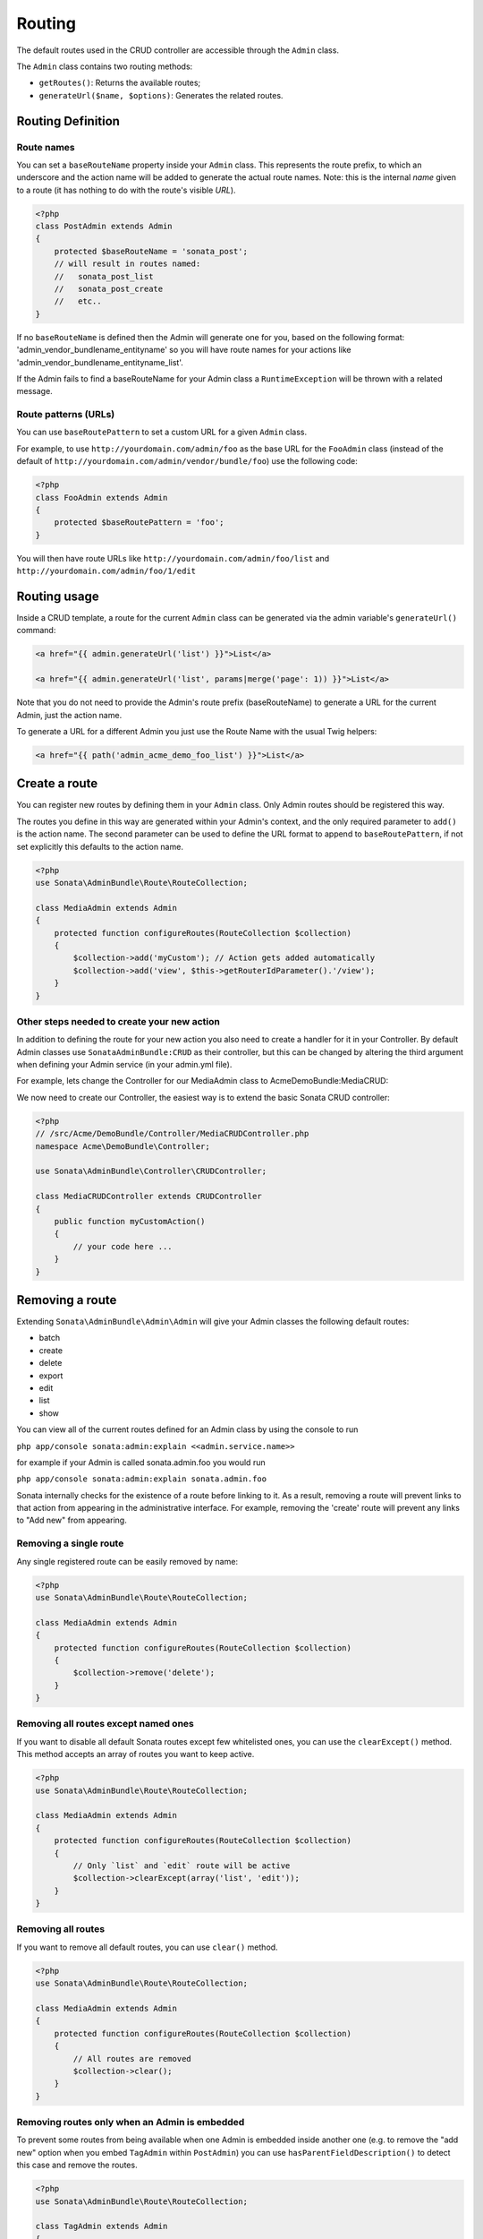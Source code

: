 Routing
=======

The default routes used in the CRUD controller are accessible through the
``Admin`` class.

The ``Admin`` class contains two routing methods:

* ``getRoutes()``: Returns the available routes;
* ``generateUrl($name, $options)``: Generates the related routes.

Routing Definition
------------------

Route names
^^^^^^^^^^^

You can set a ``baseRouteName`` property inside your ``Admin`` class. This
represents the route prefix, to which an underscore and the action name will
be added to generate the actual route names. Note: this is the internal *name*
given to a route (it has nothing to do with the route's visible *URL*).

.. code-block:: php

    <?php
    class PostAdmin extends Admin
    {
        protected $baseRouteName = 'sonata_post';
        // will result in routes named:
        //   sonata_post_list
        //   sonata_post_create
        //   etc..
    }

If no ``baseRouteName`` is defined then the Admin will generate one for you,
based on the following format: 'admin_vendor_bundlename_entityname' so you will have
route names for your actions like 'admin_vendor_bundlename_entityname_list'.

If the Admin fails to find a baseRouteName for your Admin class a ``RuntimeException``
will be thrown with a related message.

Route patterns (URLs)
^^^^^^^^^^^^^^^^^^^^^

You can use ``baseRoutePattern`` to set a custom URL for a given ``Admin`` class.

For example, to use ``http://yourdomain.com/admin/foo`` as the base URL for
the ``FooAdmin`` class (instead of the default of ``http://yourdomain.com/admin/vendor/bundle/foo``)
use the following code:

.. code-block:: php

    <?php
    class FooAdmin extends Admin
    {
        protected $baseRoutePattern = 'foo';
    }

You will then have route URLs like ``http://yourdomain.com/admin/foo/list`` and
``http://yourdomain.com/admin/foo/1/edit``

Routing usage
-------------

Inside a CRUD template, a route for the current ``Admin`` class can be generated via
the admin variable's ``generateUrl()`` command:

.. code-block:: html+jinja

    <a href="{{ admin.generateUrl('list') }}">List</a>

    <a href="{{ admin.generateUrl('list', params|merge('page': 1)) }}">List</a>

Note that you do not need to provide the Admin's route prefix (baseRouteName) to
generate a URL for the current Admin, just the action name.

To generate a URL for a different Admin you just use the Route Name with the usual
Twig helpers:

.. code-block:: html+jinja

    <a href="{{ path('admin_acme_demo_foo_list') }}">List</a>


Create a route
--------------

You can register new routes by defining them in your ``Admin`` class. Only Admin
routes should be registered this way.

The routes you define in this way are generated within your Admin's context, and
the only required parameter to ``add()`` is the action name. The second parameter
can be used to define the URL format to append to ``baseRoutePattern``, if not set
explicitly this defaults to the action name.

.. code-block:: php

    <?php
    use Sonata\AdminBundle\Route\RouteCollection;

    class MediaAdmin extends Admin
    {
        protected function configureRoutes(RouteCollection $collection)
        {
            $collection->add('myCustom'); // Action gets added automatically
            $collection->add('view', $this->getRouterIdParameter().'/view');
        }
    }

Other steps needed to create your new action
^^^^^^^^^^^^^^^^^^^^^^^^^^^^^^^^^^^^^^^^^^^^

In addition to defining the route for your new action you also need to create a
handler for it in your Controller. By default Admin classes use ``SonataAdminBundle:CRUD``
as their controller, but this can be changed by altering the third argument when defining
your Admin service (in your admin.yml file).

For example, lets change the Controller for our MediaAdmin class to AcmeDemoBundle:MediaCRUD:

.. configuration-block::

    .. code-block:: yaml

        # src/Acme/DemoBundle/Resources/config/admin.yml
        sonata.admin.media:
            class: Acme\DemoBundle\Admin\MediaAdmin
            tags:
                - { name: sonata.admin, manager_type: orm, label: "Media" }
            arguments:
                - ~
                - Acme\DemoBundle\Entity\Page
                - 'AcmeDemoBundle:MediaCRUD' # define the new controller via the third argument
            calls:
                - [ setTranslationDomain, [Acme\DemoBundle]]

We now need to create our Controller, the easiest way is to extend the basic Sonata CRUD controller:

.. code-block:: php

    <?php
    // /src/Acme/DemoBundle/Controller/MediaCRUDController.php
    namespace Acme\DemoBundle\Controller;

    use Sonata\AdminBundle\Controller\CRUDController;

    class MediaCRUDController extends CRUDController
    {
        public function myCustomAction()
        {
            // your code here ...
        }
    }

Removing a route
----------------

Extending ``Sonata\AdminBundle\Admin\Admin`` will give your Admin classes the following
default routes:

* batch
* create
* delete
* export
* edit
* list
* show

You can view all of the current routes defined for an Admin class by using the console to run

``php app/console sonata:admin:explain <<admin.service.name>>``

for example if your Admin is called sonata.admin.foo you would run

``php app/console sonata:admin:explain sonata.admin.foo``

Sonata internally checks for the existence of a route before linking to it. As a result, removing a
route will prevent links to that action from appearing in the administrative interface. For example,
removing the 'create' route will prevent any links to "Add new" from appearing.

Removing a single route
^^^^^^^^^^^^^^^^^^^^^^^

Any single registered route can be easily removed by name:

.. code-block:: php

    <?php
    use Sonata\AdminBundle\Route\RouteCollection;

    class MediaAdmin extends Admin
    {
        protected function configureRoutes(RouteCollection $collection)
        {
            $collection->remove('delete');
        }
    }


Removing all routes except named ones
^^^^^^^^^^^^^^^^^^^^^^^^^^^^^^^^^^^^^

If you want to disable all default Sonata routes except few whitelisted ones, you can use
the ``clearExcept()`` method. This method accepts an array of routes you want to keep active.

.. code-block:: php

    <?php
    use Sonata\AdminBundle\Route\RouteCollection;

    class MediaAdmin extends Admin
    {
        protected function configureRoutes(RouteCollection $collection)
        {
            // Only `list` and `edit` route will be active
            $collection->clearExcept(array('list', 'edit'));
        }
    }

Removing all routes
^^^^^^^^^^^^^^^^^^^

If you want to remove all default routes, you can use ``clear()`` method.

.. code-block:: php

    <?php
    use Sonata\AdminBundle\Route\RouteCollection;

    class MediaAdmin extends Admin
    {
        protected function configureRoutes(RouteCollection $collection)
        {
            // All routes are removed
            $collection->clear();
        }
    }

Removing routes only when an Admin is embedded
^^^^^^^^^^^^^^^^^^^^^^^^^^^^^^^^^^^^^^^^^^^^^^

To prevent some routes from being available when one Admin is embedded inside another one
(e.g. to remove the "add new" option when you embed ``TagAdmin`` within ``PostAdmin``) you
can use ``hasParentFieldDescription()`` to detect this case and remove the routes.

.. code-block:: php

    <?php
    use Sonata\AdminBundle\Route\RouteCollection;

    class TagAdmin extends Admin
    {
        protected function configureRoutes(RouteCollection $collection)
        {
            if($this->hasParentFieldDescription()) { // prevent display of "Add new" when embedding this form
                $collection->remove('create');
            }
        }
    }

Persistent parameters
---------------------

In some cases, the interface might be required to pass the same parameters
across the different ``Admin``'s actions. Instead of setting them in the
template or doing other weird hacks, you can define a ``getPersistentParameters``
method. This method will be used when a link is being generated.

.. code-block:: php

    <?php
    class MediaAdmin extends Admin
    {
        public function getPersistentParameters()
        {
            if (!$this->getRequest()) {
                return array();
            }

            return array(
                'provider' => $this->getRequest()->get('provider'),
                'context'  => $this->getRequest()->get('context', 'default'),
            );
        }
    }

    // the result:
    // $admin->generateUrl('create') => /admin/module/create?context=default

Changing the default route in a List Action
-------------------------------------------

Usually the identifier column of a list action links to the edit screen. To change the
list action's links to point to a different action, set the ``route`` option in your call to
``ListMapper::addIdentifier()``. For example, to link to show instead of edit:

.. code-block:: php

    <?php
    class PostAdmin extends Admin
    {
        public function configureListFields(ListMapper $listMapper)
        {
            $listMapper
                ->addIdentifier('name', null, array(
                    'route' => array('name' => 'show')
                ));
        }
    }

